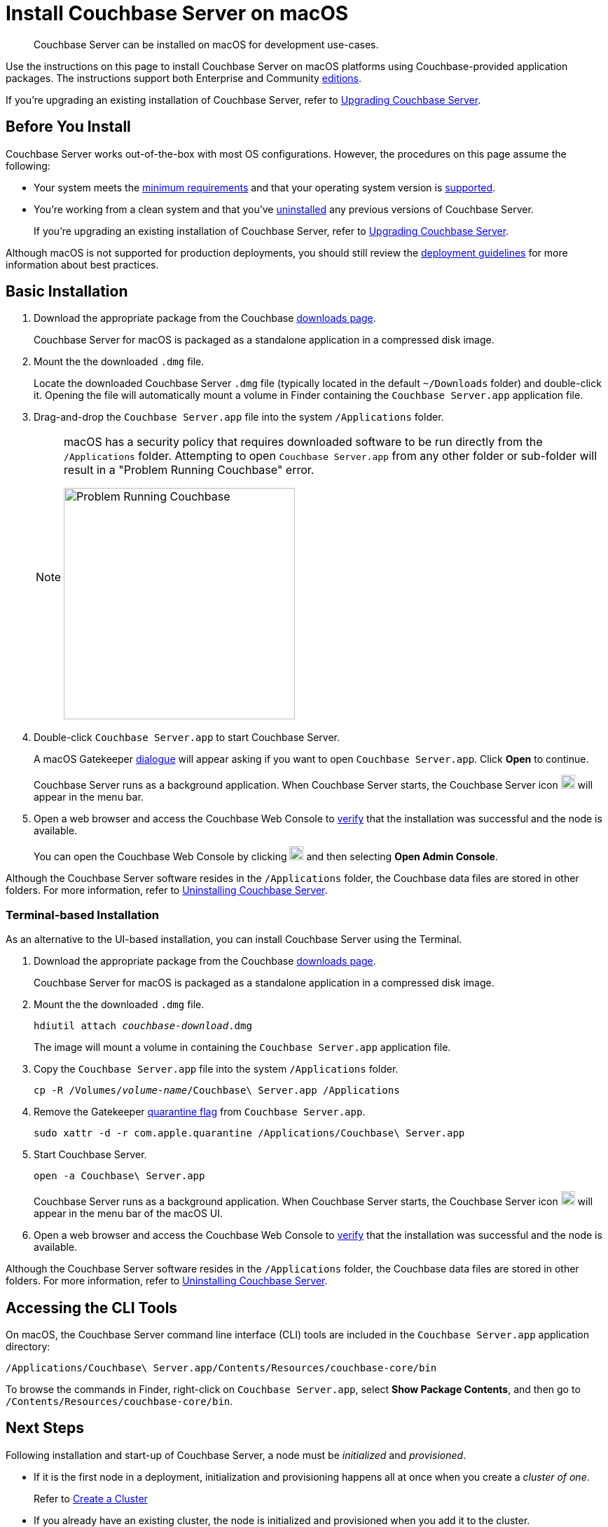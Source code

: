 = Install Couchbase Server on macOS
:description: Couchbase Server can be installed on macOS for development use-cases.
:tabs:

[abstract]
{description}

Use the instructions on this page to install Couchbase Server on macOS platforms using Couchbase-provided application packages.
The instructions support both Enterprise and Community https://www.couchbase.com/products/editions[editions^].

If you're upgrading an existing installation of Couchbase Server, refer to xref:upgrade.adoc[Upgrading Couchbase Server].

== Before You Install

Couchbase Server works out-of-the-box with most OS configurations.
However, the procedures on this page assume the following:

* Your system meets the xref:pre-install.adoc[minimum requirements] and that your operating system version is xref:install-platforms.adoc[supported].
* You're working from a clean system and that you've xref:install-uninstalling.adoc[uninstalled] any previous versions of Couchbase Server.
+
If you're upgrading an existing installation of Couchbase Server, refer to xref:upgrade.adoc[Upgrading Couchbase Server].

Although macOS is not supported for production deployments, you should still review the xref:install-production-deployment.adoc[deployment guidelines] for more information about best practices.

== Basic Installation

. Download the appropriate package from the Couchbase https://www.couchbase.com/downloads[downloads page^].
+
Couchbase Server for macOS is packaged as a standalone application in a compressed disk image.

. Mount the the downloaded `.dmg` file.
+
Locate the downloaded Couchbase Server `.dmg` file (typically located in the default `~/Downloads` folder) and double-click it.
Opening the file will automatically mount a volume in Finder containing the `Couchbase Server.app` application file.
+
////
//Removed this statement since it seems a little over-the-top for development systems that can easily be re-installed.
[NOTE]
====
Be sure to use `Archive Utility.app`, the default archive file handler in macOS, to unpack the Couchbase Server ZIP file.
(You only have to worry about this if you've changed the default archive utility on your Mac.)
It is more difficult to diagnose non-functioning or damaged installations when using other archive extraction tools.
====
////
. Drag-and-drop the `Couchbase Server.app` file into the system `/Applications` folder.
+
[NOTE]
====
macOS has a security policy that requires downloaded software to be run directly from the `/Applications` folder.
Attempting to open `Couchbase Server.app` from any other folder or sub-folder will result in a "Problem Running Couchbase" error.

image::error-macos-problem-running.png[Problem Running Couchbase,330,align=left]
==== 

. Double-click `Couchbase Server.app` to start Couchbase Server.
+
A macOS Gatekeeper https://support.apple.com/en-us/HT202491[dialogue^] will appear asking if you want to open `Couchbase Server.app`.
Click [.ui]*Open* to continue.
+
Couchbase Server runs as a background application.
When Couchbase Server starts, the Couchbase Server icon image:macos-menu-bar-icon-light.png[Couchbase Server menu bar icon,20] will appear in the menu bar.

. Open a web browser and access the Couchbase Web Console to xref:testing.adoc[verify] that the installation was successful and the node is available.
+
You can open the Couchbase Web Console by clicking image:macos-menu-bar-icon-light.png[Couchbase Server menu bar icon,20] and then selecting *Open Admin Console*.

Although the Couchbase Server software resides in the `/Applications` folder, the Couchbase data files are stored in other folders.
For more information, refer to xref:install-uninstalling.adoc[Uninstalling Couchbase Server].

=== Terminal-based Installation

As an alternative to the UI-based installation, you can install Couchbase Server using the Terminal.

. Download the appropriate package from the Couchbase https://www.couchbase.com/downloads[downloads page^].
+
Couchbase Server for macOS is packaged as a standalone application in a compressed disk image.

. Mount the the downloaded `.dmg` file.
+
[source,console,subs=+quotes]
----
hdiutil attach [.var]_couchbase-download_.dmg
----
+
The image will mount a volume in containing the `Couchbase Server.app` application file.

. Copy the `Couchbase Server.app` file into the system `/Applications` folder.
+
[source,console,subs=+quotes]
----
cp -R /Volumes/[.var]_volume-name_/Couchbase\ Server.app /Applications
----

. Remove the Gatekeeper https://en.wikipedia.org/wiki/Gatekeeper_(macOS)#Quarantine[quarantine flag^] from `Couchbase Server.app`.
+
[source,console]
----
sudo xattr -d -r com.apple.quarantine /Applications/Couchbase\ Server.app 
----

. Start Couchbase Server.
+
[source,console]
----
open -a Couchbase\ Server.app
----
+
Couchbase Server runs as a background application.
When Couchbase Server starts, the Couchbase Server icon image:macos-menu-bar-icon-light.png[Couchbase Server menu bar icon,20] will appear in the menu bar of the macOS UI.

. Open a web browser and access the Couchbase Web Console to xref:testing.adoc[verify] that the installation was successful and the node is available.

Although the Couchbase Server software resides in the `/Applications` folder, the Couchbase data files are stored in other folders.
For more information, refer to xref:install-uninstalling.adoc[Uninstalling Couchbase Server].

== Accessing the CLI Tools

On macOS, the Couchbase Server command line interface (CLI) tools are included in the `Couchbase Server.app` application directory:
----
/Applications/Couchbase\ Server.app/Contents/Resources/couchbase-core/bin
----
To browse the commands in Finder, right-click on `Couchbase Server.app`, select *Show Package Contents*, and then go to `/Contents/Resources/couchbase-core/bin`.

== Next Steps

Following installation and start-up of Couchbase Server, a node must be _initialized_ and _provisioned_.

* If it is the first node in a deployment, initialization and provisioning happens all at once when you create a _cluster of one_.
+
Refer to xref:manage:manage-nodes/create-cluster.adoc[Create a Cluster]

* If you already have an existing cluster, the node is initialized and provisioned when you add it to the cluster.
+
Refer to xref:manage:manage-nodes/add-node-and-rebalance.adoc[Add a Node and Rebalance]
+
* Optionally, initialization can be performed explicitly and independently of provisioning, as a prior process, in order to establish certain configurations, such as custom disk-paths.
+
Refer to xref:manage:manage-nodes/initialize-node.adoc[Initialize a Node]